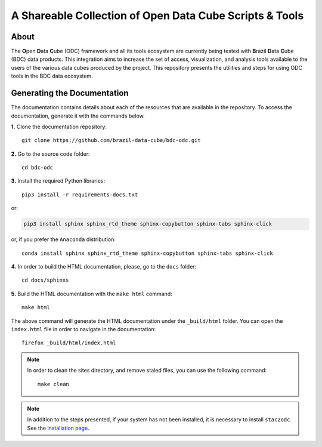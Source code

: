 ..
    This file is part of Brazil Data Cube ODC Scripts & Tools.
    Copyright (C) 2019 INPE.

    Brazil Data Cube ODC Scripts & Tools is free software; you can redistribute it and/or modify it
    under the terms of the MIT License; see LICENSE file for more details.


A Shareable Collection of Open Data Cube Scripts & Tools
=========================================================

.. image:: https://img.shields.io/github/license/brazil-data-cube/bdc-odc.svg
        :target: https://github.com/brazil-data-cube/bdc-odc/blob/master/LICENSE
        :alt: Software License


.. image:: https://img.shields.io/badge/lifecycle-experimental-orange.svg
        :target: https://www.tidyverse.org/lifecycle/#experimental
        :alt: Software Life Cycle


.. image:: https://img.shields.io/discord/689541907621085198?logo=discord&logoColor=ffffff&color=7389D8
        :target: https://discord.com/channels/689541907621085198#
        :alt: Join us at Discord

About
-----

The **O**\ pen **D**\ ata **C**\ ube (ODC) framework and all its tools ecosystem are currently being tested with **B**\ razil **D**\ ata **C**\ ube (BDC) data products. This integration aims to increase the set of access, visualization, and analysis tools available to the users of the various data cubes produced by the project. This repository presents the utilities and steps for using ODC tools in the BDC data ecosystem.

Generating the Documentation
----------------------------

The documentation contains details about each of the resources that are available in the repository. To access the documentation, generate it with the commands below.

**1.** Clone the documentation repository::

    git clone https://github.com/brazil-data-cube/bdc-odc.git


**2.** Go to the source code folder::

    cd bdc-odc


**3.** Install the required Python libraries::

    pip3 install -r requirements-docs.txt


or:


.. code-block:: shell

    pip3 install sphinx sphinx_rtd_theme sphinx-copybutton sphinx-tabs sphinx-click


or, if you prefer the ``Anaconda`` distribution::

    conda install sphinx sphinx_rtd_theme sphinx-copybutton sphinx-tabs sphinx-click


**4.** In order to build the HTML documentation, please, go to the ``docs`` folder::

    cd docs/sphinxs


**5.** Build the HTML documentation with the ``make html`` command::

    make html


The above command will generate the HTML documentation under the ``_build/html`` folder. You can open the ``index.html`` file in order to navigate in the documentation::

    firefox _build/html/index.html


.. note::

    In order to clean the sites directory, and remove staled files, you can use the following command::

        make clean

.. note::

    In addition to the steps presented, if your system has not been installed, it is necessary to install ``stac2odc``. See the `installation page <https://github.com/brazil-data-cube/bdc-odc/tree/master/stac2odc>`_.
